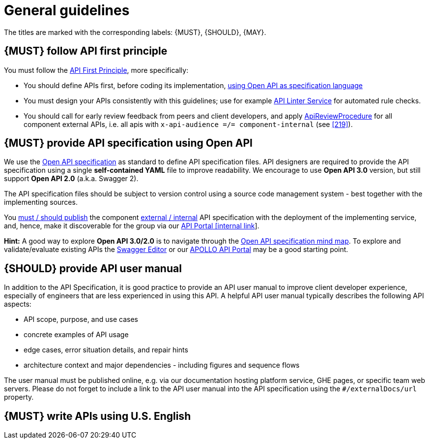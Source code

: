 [[general-guidelines]]
= General guidelines

The titles are marked with the corresponding labels: {MUST},
{SHOULD}, {MAY}.


[#100]
== {MUST} follow API first principle

You must follow the <<api-first, API First Principle>>, more specifically: 

* You should define APIs first, before coding its implementation, <<101, using
  Open API as specification language>>
* You must design your APIs consistently with this guidelines; use for example
  https://github.com/zalando/zally[API Linter Service] for automated
  rule checks. 
* You should call for early review feedback from peers and client developers, 
  and apply <<1001, ApiReviewProcedure>> for all component external
  APIs, i.e. all apis with `x-api-audience =/= component-internal` (see <<219>>). 


[#101]
== {MUST} provide API specification using Open API

We use the http://swagger.io/specification/[Open API specification] as standard
to define API specification files. API designers are required to provide the API
specification using a single *self-contained YAML* file to improve readability.
We encourage to use *Open API 3.0* version, but still support *Open API 2.0*
(a.k.a. Swagger 2).

The API specification files should be subject to version control using a source
code management system - best together with the implementing sources. 

You <<192, must / should publish>> the component <<219, external / internal>>
API specification with the deployment of the implementing service, and, hence,
make it discoverable for the group via our https://developper-np.apollo.total/[API Portal
[internal link]].

*Hint:* A good way to explore *Open API 3.0/2.0* is to navigate through the
https://openapi-map.apihandyman.io/[Open API specification mind map].
To explore and validate/evaluate
existing APIs the https://editor.swagger.io/[Swagger Editor] or our
https://developper-np.apollo.total/[APOLLO API Portal] may be a good starting point.

////
*APOLLO-Commented paragraph* No swagger plugin for APOLLO 
A good way to explore *Open API 3.0/2.0* is to navigate through the
https://openapi-map.apihandyman.io/[Open API specification mind map] and use
our https://plugins.jetbrains.com/search?search=swagger+Monte[Swagger Plugin
for IntelliJ IDEA] to create your first API.
////


////
*APOLLO-Commented paragraph* GraphQL not in our scope

*Hint:* We do not yet provide guidelines for https://graphql.org/[GraphQL]. 
We focus on resource oriented HTTP/REST API style
(and related tooling and infrastructure support) for general purpose
peer-to-peer microservice communication. Here, we think that GraphQL has no
major benefits, but a couple of downsides compared to REST. However, GraphQL
can provide a lot of value for specific target domain problems, especially
backends for frontends (BFF) and mobile clients, and here we already make use
of GraphQL as API technology for our DX Interface Framework. 
////

////
*APOLLO-Commented paragraph* No external/remote references as we are not managing it 

[#234]
== {MUST} only use durable and immutable remote references

Normally, API specification files must be *self-contained*, i.e. files
should not contain references to local or remote content, e.g. `../fragment.yaml#/element` or
`$ref: 'https://github.com/zalando/zally/blob/master/server/src/main/resources/api/zally-api.yaml#/schemas/LintingRequest'`.
The reason is, that the content referred to is _in general_ *not durable* and
*not immutable*. As a consequence, the semantic of an API may change in
unexpected ways.

However, you may use remote references to resources accessible by the following
service URLs.

* `https://infrastructure-api-repository.zalandoapis.com/` (internal repository of APIs)
* `https://opensource.zalando.com/problem/` (see <<176>>)
* `https://zalando.github.io/problem/` (deprecated alias for <<176>>)

As we control these URLs, we ensure that their content is *durable* and
*immutable*. This allows to define API specifications by using fragments
published via this sources, as suggested in <<151>>.
////

[#102]
== {SHOULD} provide API user manual

In addition to the API Specification, it is good practice to provide an API
user manual to improve client developer experience, especially of engineers
that are less experienced in using this API. A helpful API user manual
typically describes the following API aspects:

* API scope, purpose, and use cases
* concrete examples of API usage
* edge cases, error situation details, and repair hints
* architecture context and major dependencies - including figures and
sequence flows

The user manual must be published online, e.g. via our documentation hosting
platform service, GHE pages, or specific team web servers. Please do not forget
to include a link to the API user manual into the API specification using the
`#/externalDocs/url` property.


[#103]
== {MUST} write APIs using U.S. English
